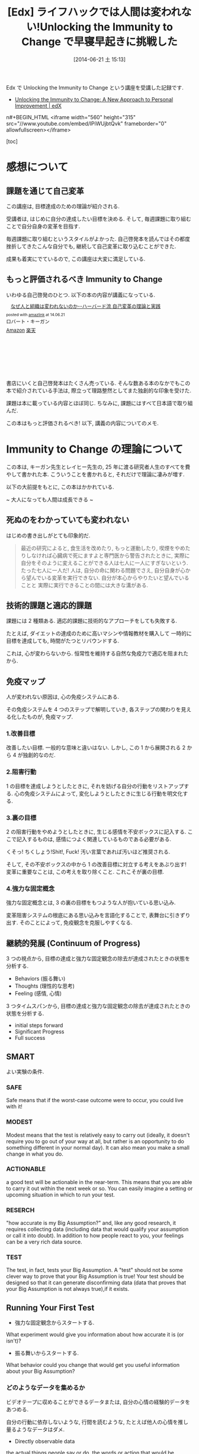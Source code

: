 #+BLOG: Futurismo
#+POSTID: 2503
#+DATE: [2014-06-21 土 15:13]
#+OPTIONS: toc:nil num:nil todo:nil pri:nil tags:nil ^:nil TeX:nil
#+CATEGORY: MOOC
#+TAGS: 自己啓発, Lifehack, Edx
#+DESCRIPTION: Edx の講義 Immunity to Change の学習メモ
#+TITLE:[Edx] ライフハックでは人間は変われない!Unlocking the Immunity to Change で早寝早起きに挑戦した

Edx で Unlocking the Immunity to Change という講座を受講した記録です.

- [[https://www.edx.org/course/harvardx/harvardx-gse1x-unlocking-immunity-change-940#.U6UVXlsvCCg][Unlocking the Immunity to Change: A New Approach to Personal Improvement | edX]]

n#+BEGIN_HTML
<iframe width="560" height="315" src="//www.youtube.com/embed/lPiWUjbtQvk" frameborder="0" allowfullscreen></iframe>
#+END_HTML

[toc]

* 感想について
** 課題を通じて自己変革
この講座は, 目標達成のための理論が紹介される.

受講者は, はじめに自分の達成したい目標を決める.
そして, 毎週課題に取り組むことで自分自身の変革を目指す.

毎週課題に取り組むというスタイルがよかった.
自己啓発本を読んではその都度挫折してきたこんな自分でも,
継続して自己変革に取り込むことができた.

成果も着実にでているので, この講座は大変に満足している.

** もっと評価されるべき Immunity to Change
いわゆる自己啓発のひとつ. 以下の本の内容が講義になっている.

#+BEGIN_HTML
<div class='amazlink-box' style='text-align:left;padding-bottom:20px;font-size:small;/zoom: 1;overflow: hidden;'><div class='amazlink-list' style='clear: both;'><div class='amazlink-image' style='float:left;margin:0px 12px 1px 0px;'><a href='http://www.amazon.co.jp/%E3%81%AA%E3%81%9C%E4%BA%BA%E3%81%A8%E7%B5%84%E7%B9%94%E3%81%AF%E5%A4%89%E3%82%8F%E3%82%8C%E3%81%AA%E3%81%84%E3%81%AE%E3%81%8B%E2%80%95%E2%80%95%E3%83%8F%E3%83%BC%E3%83%90%E3%83%BC%E3%83%89%E6%B5%81-%E8%87%AA%E5%B7%B1%E5%A4%89%E9%9D%A9%E3%81%AE%E7%90%86%E8%AB%96%E3%81%A8%E5%AE%9F%E8%B7%B5-%E3%83%AD%E3%83%90%E3%83%BC%E3%83%88%E3%83%BB%E3%82%AD%E3%83%BC%E3%82%AC%E3%83%B3/dp/4862761542%3FSubscriptionId%3DAKIAJDINZW45GEGLXQQQ%26tag%3Dsleephacker-22%26linkCode%3Dxm2%26camp%3D2025%26creative%3D165953%26creativeASIN%3D4862761542' target='_blank' rel='nofollow'><img src='http://ecx.images-amazon.com/images/I/41H8nvJbCML._SL160_.jpg' style='border: none;' /></a></div><div class='amazlink-info' style='height:160; margin-bottom: 10px'><div class='amazlink-name' style='margin-bottom:10px;line-height:120%'><a href='http://www.amazon.co.jp/%E3%81%AA%E3%81%9C%E4%BA%BA%E3%81%A8%E7%B5%84%E7%B9%94%E3%81%AF%E5%A4%89%E3%82%8F%E3%82%8C%E3%81%AA%E3%81%84%E3%81%AE%E3%81%8B%E2%80%95%E2%80%95%E3%83%8F%E3%83%BC%E3%83%90%E3%83%BC%E3%83%89%E6%B5%81-%E8%87%AA%E5%B7%B1%E5%A4%89%E9%9D%A9%E3%81%AE%E7%90%86%E8%AB%96%E3%81%A8%E5%AE%9F%E8%B7%B5-%E3%83%AD%E3%83%90%E3%83%BC%E3%83%88%E3%83%BB%E3%82%AD%E3%83%BC%E3%82%AC%E3%83%B3/dp/4862761542%3FSubscriptionId%3DAKIAJDINZW45GEGLXQQQ%26tag%3Dsleephacker-22%26linkCode%3Dxm2%26camp%3D2025%26creative%3D165953%26creativeASIN%3D4862761542' rel='nofollow' target='_blank'>なぜ人と組織は変われないのか--ハーバード流 自己変革の理論と実践</a></div><div class='amazlink-powered' style='font-size:80%;margin-top:5px;line-height:120%'>posted with <a href='http://amazlink.keizoku.com/' title='アマゾンアフィリエイトリンク作成ツール' target='_blank'>amazlink</a> at 14.06.21</div><div class='amazlink-detail'>ロバート・キーガン<br /></div><div class='amazlink-sub-info' style='float: left;'><div class='amazlink-link' style='margin-top: 5px'><img src='http://amazlink.fuyu.gs/icon_amazon.png' width='18'><a href='http://www.amazon.co.jp/%E3%81%AA%E3%81%9C%E4%BA%BA%E3%81%A8%E7%B5%84%E7%B9%94%E3%81%AF%E5%A4%89%E3%82%8F%E3%82%8C%E3%81%AA%E3%81%84%E3%81%AE%E3%81%8B%E2%80%95%E2%80%95%E3%83%8F%E3%83%BC%E3%83%90%E3%83%BC%E3%83%89%E6%B5%81-%E8%87%AA%E5%B7%B1%E5%A4%89%E9%9D%A9%E3%81%AE%E7%90%86%E8%AB%96%E3%81%A8%E5%AE%9F%E8%B7%B5-%E3%83%AD%E3%83%90%E3%83%BC%E3%83%88%E3%83%BB%E3%82%AD%E3%83%BC%E3%82%AC%E3%83%B3/dp/4862761542%3FSubscriptionId%3DAKIAJDINZW45GEGLXQQQ%26tag%3Dsleephacker-22%26linkCode%3Dxm2%26camp%3D2025%26creative%3D165953%26creativeASIN%3D4862761542' rel='nofollow' target='_blank'>Amazon</a> <img src='http://amazlink.fuyu.gs/icon_rakuten.gif' width='18'><a href='http://hb.afl.rakuten.co.jp/hgc/g00q0724.n763w947.g00q0724.n763x2b4/?pc=http%3A%2F%2Fbooks.rakuten.co.jp%2Frb%2F12523496%2F&m=http%3A%2F%2Fm.rakuten.co.jp%2Frms%2Fmsv%2FItem%3Fn%3D12523496%26surl%3Dbook' rel='nofollow' target='_blank'>楽天</a></div></div></div></div></div>
#+END_HTML

書店にいくと自己啓発本はたくさん売っている.
そんな数ある本のなかでもこの本で紹介されている手法は,
際立って理路整然としてまた独創的な印象を受けた.

課題は本に載っている内容とほぼ同じ.
ちなみに, 課題にはすべて日本語で取り組んだ.

この本はもっと評価されるべき! 以下, 講義の内容についてのメモ.

* Immunity to Change の理論について
この本は, キーガン先生とレイヒー先生の,
25 年に渡る研究者人生のすべてを費やして書かれた本.
こういうことを書かれると, それだけで理論に凄みが増す.

以下の大前提をもとに, この本はかかれている.

~ 大人になっても人間は成長できる ~

** 死ぬのをわかっていても変われない
はじめの書き出しがとても印象的だ.

#+BEGIN_HTML
<blockquote>
最近の研究によると, 食生活を改めたり, もっと運動したり,
喫煙をやめたりしなければ心臓病で死にますよと専門医から警告されたときに,
実際に自分をそのように変えることができる人は七人に一人にすぎないという.

たった七人に一人だ!

人は, 自分の命に関わる問題でさえ, 自分自身が心から望んでいる変革を実行できない.

自分が本心からやりたいと望んでいることと
実際に実行できることの間には大きな溝がある.
</blockquote>
#+END_HTML

** 技術的課題と適応的課題
課題には 2 種類ある. 適応的課題に技術的なアプローチをしても失敗する.

たとえば, ダイエットの達成のために高いマシンや情報教材を購入して
一時的に目標を達成しても, 時間がたつとリバウンドする.

これは, 心が変わらないから. 恒常性を維持する自然な免疫力で適応を阻まれたから.

** 免疫マップ
人が変われない原因は, 心の免疫システムにある.

その免疫システムを 4 つのステップで解明していき,
各ステップの関わりを見える化したものが, 免疫マップ.

*** 1.改善目標
改善したい目標. 一般的な意味と違いはない.
しかし, この 1 から展開される 2 から 4 が独創的なのだ.

*** 2.阻害行動
1 の目標を達成しようとしたときに, それを妨げる自分の行動をリストアップする.
心の免疫システムによって, 変化しようとしたときに生じる行動を明文化する.

*** 3.裏の目標
2 の阻害行動をやめようとしたときに, 生じる感情を不安ボックスに記入する.
ここで記入するものは, 感情につよく関連しているものである必要がある.

くそっ! ちくしょう!Shit!, Fuck! 汚い言葉であれば汚いほど推奨される.

そして, その不安ボックスの中から 1 の改善目標に対立する考えをあぶり出す!
変革に重要なことは, この考えを取り除くこと. これこそが裏の目標.

*** 4.強力な固定概念
強力な固定概念とは, 3 の裏の目標をもつような人が抱いている思い込み.

変革阻害システムの根底にある思い込みを言語化することで, 表舞台に引きずり出す.
そのことによって, 免疫観念を克服しやすくなる.

** 継続的発展 (Continuum of Progress)
3 つの視点から,
目標の達成と強力な固定観念の除去が達成されたときの状態を分析する.

- Behaviors (振る舞い)
- Thoughts (理性的な思考)
- Feeling (感情, 心情)

3 つタイムスパンから,
目標の達成と強力な固定観念の除去が達成されたときの状態を分析する.

- initial steps forward
- Significant Progress
- Full success

** SMART
よい実験の条件.

*** SAFE
Safe means that if the worst-case outcome were to occur, 
you could live with it! 

*** MODEST
Modest means that the test is relatively easy to carry out 
(ideally, it doesn't require you to go out of your way at all, 
but rather is an opportunity to do something different in your normal day). 
It can also mean you make a small change in what you do.

*** ACTIONABLE
a good test will be actionable in the near-term. 
This means that you are able to carry it out within the next week or so.
 You can easily imagine a setting or upcoming situation 
in which to run your test.

*** RESERCH
"how accurate is my Big Assumption?" and, like any good research, 
it requires collecting data (including data that would qualify
your assumption or call it into doubt).
In addition to how people react to you,
your feelings can be a very rich data source. 

*** TEST
The test, in fact, tests your Big Assumption. 
A "test" should not be some clever way to prove that 
your Big Assumption is true! 
Your test should be designed so that it can generate disconfirming data
 (data that proves that your Big Assumption is not always true),if it exists.

** Running Your First Test
- 強力な固定観念からスタートする.
What experiment would give you information about 
how accurate it is (or isn't)?

- 振る舞いからスタートする.
What behavior could you change that would get you useful information
 about your Big Assumption?

*** どのようなデータを集めるか
ビデオテープに収めることができるデータまたは,
自分の心情の経験的データをあつめる.

自分の行動に依存しないような, 行間を読むような,
たとえば他人の心情を推し量るようなデータはダメ.

- Directly observable data
the actual things people say or do, 
the words or action that would be captured on videotape 
if the event were recorded. 
This includes what you do and say, 
as well as what any other people in the test situation do and say.

- Experiential data on your own inner states
how you feel or make sense of what happens during your test. 
Depending on your Big Assumption and your test design, 
this type of data may be the only type you can collect.

** DICE

*** Did, do data
    What you actually did and the data you collected    

*** Interpretation
    How you interpret that data (or the multiple interpretations you make)

*** Connection to Big Assumption
    What the data tells you about your BA

*** Encore
    What the data tells you about your BA
    What text can you run next

** 継続的発展 (Continuum of Progress)
3 つの視点から, 目標の達成と強力な固定観念の除去が達成されたときの状態を分析する.

- Behaviors (振る舞い)
- Thoughts (理性的な思考)
- Feeling (感情, 心情)

** Hooks and Releases
変化には 4 段階ある.

Hooks (落とし穴) と Release (脱出ルート) を意識することが必要.

- どのような状況で BA は正しいか
- どのような状況で BA は猛威をふるうか
- BA に支配されそうになったときに,
  その状態から抜け出すための手軽な方法やセルフトークを確立できているか

*** UNCONSCIOUSLY "IMMUNE"(無意識的に影響下)
   はじめの段階.

   This is where we all are when we first begin the process 
   you have learned in this program.

*** CONSCIOUSLY "IMMUNE"(意識的に影響下)
    意識的に変化しようとしている状態.

    This is a stage in the process that may not seem like 
    to you like big progress, 
    since so many of us judge success only on behavioral change,

*** CONSCIOUSLY "RELEASED"(意識的に自由)
    Big Assumptions から距離をおいて考えるようになった状態.
    Big Assumptions を意識的にコントロールできる状態.

    どういうときに BA の影響がつよくなり,
    その時にどのような self-talk をすれば BA の影響を防ぐことができるかを
    自覚している状態.

    Being Consciously Released from your Big Assumptions 
    means that you have begun to win some distance from their control.

*** UNCONSCIOUSLY "RELEASED"(無意識的に自由)
    新しい信条によって自然に行動できる状態.
    自然と BA に反する行動ができる状態.

    At this point, you automatically act and think in ways that 
    run counter to your previously held Big Assumption 
    in those situations where it is not valid.
* 自分の挑戦
  自分の挑戦体験記を後悔. 間違えた, 公開.

** 免疫マップ
*** 1.改善目標
    早寝早起きをして規則正しい生活をする.

    早寝早起き, 自分にとってはもっとも改善が必要な課題.

    - 社会人なのに, 朝起きられず, 遅刻ばかりしてしまう.
    - 朝起きられないため, 精神科に通って毎日坑不安剤を飲んでいる.

    しかし, かつては早起きができていた.
    改善しようという努力によって短い間だけれども, 早起きが定着してた.

    今の状況は, リバウンドだと思っている.
    より, 早起きできなくなった. これは適応的課題.

*** 2.阻害行動
    - 家に帰ってから寝るまでの間に計画していないことをする.
    - その日にしなくてもいいことを, その日のうちにしてしまう.
    - 寝る前にネットサーフィンしてしまう, ドラクエしてしまう.
    - 就寝儀式にしたがって行動していない.
    - 翌日の予定を立てて寝ない.
    - 寝る時間が不安定.
    - 目覚ましをかけて寝ない.

*** 3.裏の目標
**** 不安ボックス
     - ちくしょう! ただでさえ自分の時間がないのに, 早く寝るのなんてまっぴらだ!
     - 明日もきっと自分の好きなことができない.
     - くそ, 今日中にするべきことが終わらない. 絶対にこれは今日しなければいけないのに.
     - また起きれなかったという虚無感を味わうくらいなら, 取り返しがつかないほどに夜更かししてしまえ.
     - 今更寝たってどうせ起きられないよ. またダメだという気持を味わいたくない.

**** 裏の目標
     - 朝ゆっくり休みすぎたことよって, 満員電車で疲れるようなことはしたくない.
     - 今の幸せや快楽に溺れた挙句, 長期的な大きな喜びを手放したくない.
     - 寝坊してしまい, またダメだった, また変われなかったという屈辱感を味わいたくない.
     - どうにでもなれという投げやりで計画性のない人間にはなりたくない.
     - よい習慣がいつになってもみにつかず, 時間が経っていつも後悔したくない.
     - その場の感情で投げやりになって計画性がない人になりたくない.
     - どうせダメだろうという諦めの気持だけで, 挑戦をしないような人間になりたくない.

*** 4.強力な固定概念
    - 寝坊すると怠惰な人間に思われる.
    - 寝坊すると計画性のない人間に思われる.
    - 寝坊するとなんの目標も達成できない.
    - 寝坊するとダメな人間になる.
    - その場の快楽や感情に流されているとダメな人間になる.
    - 早く寝たって, 明日もどうせ早く起きることができない.
    - いつも時間がない.
    - 明日もきっと自分の好きなことをする時間がない.
    - よい習慣を身につけようとしてもどうせ続かない.
    - 寝坊するとひどい罪悪感と虚無感を味わうことになる.

*** 完成した免疫マップのレビュー
ここまでの分析をして, 自分には"いつも時間がない"という固定観念があるように思えた.

朝起きることができない理由は, 時間管理にあるのでは? 本当に時間がないのか?
時間がない, という思い込みこそが固定観念で, 事実とは違うのでは?

また, なんどもなんども朝起きようとしては挫折してきた結果,
"頑張ってもどうせおきられない"という固定観念があるように思えた.

- どうせ, 早く寝ても朝起きられない.
- 睡眠時間を記録しても, どうせ途中で止めてしまう.
- どうせ, またギリギリまでふとんのなかでぬくぬくしている.

まとめると, 以下の 2 つが固定観念として浮かび上がってきた.

- いつも時間がない.
- どうせ早く起きられない.

この 2 つの固定観念に関する検証をすることにした.

** 目標分析
*** 前に進むためのはじめのステップ (Initial Steps Forward)
- Behaviors (振る舞い~する).
  - 家にかえったら, 決めたこと以外はやらないで, まっすぐにふとんに入る.
  - 夜, やりたいことが発生したら, メモして後日にまわせるようになる.
  - 今飲んでいる抗うつ剤, 抗不安剤の量を減らす.
  - ジムに通う習慣を取り戻す. (時間がないといいわけしない)

- Thoughts (理性的な思考~知る, 考える)
  - 遅くまで起きようとしたときの感情を距離を置いて観察できるようになる.
  - 自分がどのようなときに遅くまで起きているか, 早く寝るかを観察できる.

- Feeling (感情, 心情~感じる)
  - 明日もきっと早く起きれると, 信じてふとんに入ることができる.

*** スゴい発展 (Significant Progress)
- Behaviors (振る舞い~する).
  - 朝 5 時に起きる習慣が身につく.
  - 見積りと実績の作業時間を記録し分析する習慣が身につく.

- Thoughts (理性的な思考~知る, 考える)
  - やりたいことが発生したときに, その感情を抑制することができる.

- Feeling (感情, 心情~感じる)
  - "時間がない"という無意識的に心の中で唱えつづける声が聞こえなくなる.
*** 満ち足りた成功 (Full Success)
- Behaviors (振る舞い)
  - 目覚ましをつかわないでも, 早寝早起きができている.
  - 早寝早起きが当たり前のこととして, 継続できている.
  - 規則正しく, 安定した睡眠時間が継続できている.
  - 満員電車をさけて出社できている.
  - 澄み切った心で集中して勉強に取り組み, 数々の成果を出す.

- Thoughts (理性的な思考)
  - その場の欲望に流されず, 感情をコントロールすることができる.
  - やりたいことが発生しても, 優先順位を見極めて感情を抑制することができる.

- Feeling (感情, 心情)
  - 寝坊しても, 罪悪感を感じなくなる.
  - 時間に余裕を感じる. 時間に対する不安感や焦り, 動悸を感じなくなる.
  - 寝るときと起きたときは, 澄み切った感覚を得ることが出来る.
  - 時間の不安感から開放され, 意欲が沸いてくる.


** 実験計画 1 目覚ましをかけずに 21 時に寝る
*** 実験計画
    目覚ましをかけないで, 21 時に寝る.

    目覚ましがないと起きられないのか? 今までのように寝坊するのか?

**** どのようなデータを集めるか
     起床時間.

**** どういう結果が得られたときに固定観念が反証されたとみなすか
     目覚ましをつかわなくても 5 時に起きれた日が 3 日あったら.

*** 実験結果
**** はやく寝ようとしたときに生じた感情記録
     まっすぐにふとんに入ると, そわそわする.
     しかし, それははじめだけで, 次第に早く寝たいと思うようになる.

**** 実験データ

|-----------------+-----------+-----------+-----------|
| Date            |       Bed |      Wake |           |
|-----------------+-----------+-----------+-----------|
| <2014-04-14 月> |      21.0 |       4.5 |       7.5 |
| <2014-04-15 火> |      23.5 |       7.0 |       7.5 |
| <2014-04-16 水> |      21.5 |       5.0 |       7.5 |
| <2014-04-17 木> |      22.0 |       7.0 |        9. |
| <2014-04-18 金> |      23.5 |       7.5 |        8. |
| <2014-04-19 土> |      22.0 |       4.5 |       6.5 |
| <2014-04-20 日> |      21.5 |       4.5 |        7. |
| Average         | 22.142857 | 5.7142857 | 7.6428567 |
|-----------------+-----------+-----------+-----------|

*** 結果の解釈
- 目覚ましをかけなくても自然と目が覚める.
- だいたい 7.5 時間で目が覚める.
- 残業して遅く寝た日ははやく起きられない.
- 夢をよくみる.

早くふとんにはいって寝た日は目覚ましをつかわず, 目が覚めた.

よって, 固定観念は反証された.

** 実験計画 2 計画外の時間と感情の記録
夜更かしをしてしまう日は, 心に余裕がないときが多い気がする.

心の不安は, 計画どおりにタスクがこなせなかった日が多い気がする.

予定外の仕事をした日と, 心の不安感には相関関係があるか?
時間がないという思い込みは, 予定どおり計画が進まない不安感からくるか?

実験する前からそんな気がするが,
この仮説を裏付けるデータを採取して検証してみる.

*** どのようなデータを集めるか
タスクを予定・予定外でわけて, 予定外の作業に費やした時間を収集する.

一日の終わりに, "時間がない"と感じたか, を 5 段階で評価する.

*** どういう結果が得られたときに固定観念が反証されたとみなすか    
予定外の作業時間と不安感に相関関係があったとき.

*** 実験結果
**** 実験データ
|-----------------+-------+--------+---------|
| date            |  next | unplan | feeling |
| <2014-04-29 火> |   5.6 |    4.4 |         |
| <2014-04-30 水> |     0 |    1.0 |       2 |
| <2014-05-02 金> |   6.9 |    3.4 |       2 |
| <2014-05-03 金> |  5.35 |      4 |       2 |
| <2014-05-05 月> | 11.25 |    1.8 |       2 |
| <2014-05-06 火> |  12.5 |      0 |       3 |
| <2014-05-10 土> |     0 |      0 |       4 |
| <2014-05-11 土> |  12.5 |      0 |       2 |
|-----------------+-------+--------+---------|

*** 結果の解釈
- やや相関関係があるが, つよくはない.
- 予定外のことをした以外にも, 以下の要因がある.
  - 見積もった時間を大幅にオーバーしてしまったとき.
  - 寝坊して, 一週間のうちにやろうと思っていたことが遅れているとき.
    日の単位ではなくでもっと長いスパンで遅れを感じると不安になる.

この実験では, あまりよい成果が得られなかった.

時間がないということは,

  1. 物理的に時間がない
  2. 不安感から時間がないと感じる

の 2 つしかない. 2 の場合は, 克服できるはず.

また, 不安感は 2 つからくることを知った.

  - 予定どおりに進まない, 見積りを誤る
  - 予定外のことをする

** 実験計画 3 走る
以下の big assumption を検証

いつも時間ない.

*** どのようなデータを集めるか
走る前と走り終わったあとの心情をノートに記録する.

よい習慣は, 毎日小さく (5 分から) はじめることで継続できることを検証する.
時間がないという思い込みは, 心理的な不安からくることを認識する.

走り終わったあとに, 走る前と同じように時間がないと感じていたか.

*** どういう結果が得られたときに固定観念が反証されたとみなすか    
走り終わったあとに, 時間がないという感情が減ったとき.

*** 実験結果
    別のノートに記録.

*** 結果の解釈
- 走り終わるとそこまで時間がないようには感じない.
  時間がないと感じるのはストレスが生み出す心理的な問題.
- むしろ, 時間がないはずの夜に 5 分走ったほうが,
  その後の就寝と起床の効率があがる.
- 事実として時間がないのではなくて, 時間がないと感じている.
  疲労とストレス解消によって時間がないという気持ちが薄れる.
- 時間がない感じたときは, あせるのではなくて,
  ストレスがたまっているからどうやってストレスを減らすかを
  考えるのがよい.

  この実験はやや予定調和的ではあるものの, 期待どおりの結果が得られた.

  いつも時間がない, という思い込みは反証され, 心の声は弱くなった.

** 実験計画 4  認知療法
   以下の big assumption を検証.

   明日もきっと虚しい一日になるに違いない.

   寝る時間が多いときは, ストレスが高いとき.
   睡眠は現実逃避の手段になっているから.

   以下の full sccess に近づくための実験を計画してみる.

- 寝るときと起きたときは, 澄み切った感覚を得ることが出来る.

*** どのようなデータを集めるか
    一日の終わりに, つまらない, 虚しい, つらいと感じた出来事を取り出す.
    以下の 2 つをデータとして残す.

    - 認知療法のフレームワークにしたがって, 出来事を解釈.
      - 状況
      - 気分
      - 自動思考
      - 合理的な考え
    - 解釈のあと, その結果をどう感じたかを記録

*** どのような結果を期待するか

   出来事の解釈によって, 虚しさが減少すること.
   その結果, きっと虚しくなるという思い込みが弱まること.
   積極的に別の解釈をしようと心がける習慣ができること.

*** どういう結果が得られたときに固定観念が反証されたとみなすか    
   出来事の解釈によって, 幸福度が変化したとき.

*** 実験結果
    省略

*** 結果の解釈
    解釈のあと, その場ではあまり気持ちは変化しない.
    数日おいて改めて見直してみると,
    自分の感じていたことはとても些細なことだったり,
    そこまで考え込まなくてもいいことだったりすることに気づいた.
   
    時間をおいて出来事を解釈するとそれは気分を深く落ち込ませない.
    結果によって, 仮定が実証された.
    
    テクニックとして, より早くそのような距離を置いた思考に至るようになりたい.

* まとめ
   早寝早起きをするためには, 以下の 3 つの強力な固定観念を克服する必要がある.
   
   - どうせ明日も早くおきることができない.
   - いつも時間がない.
   - 明日もきっと虚しい一日になるに違いない.

 まだ, 克服できたとはいえないが, 着実に成果はでている.

免疫マップが完成したとき, 以上の固定観念が浮き彫りになったことに驚いた.

世の中には睡眠についてはたくさんのライフハックや睡眠グッズがあふれている.
自分も, 早起きのためにそのような情報をあつめ, 睡眠グッズを買ってきた.
しかし, それらでは睡眠を克服することができなかった.
睡眠を克服するということは, 技術的課題ではなくて, 適応的課題なのだ.

技術的なライフハックでは変われない.
強力な固定観念の克服によってのみ, 変わることができる.
